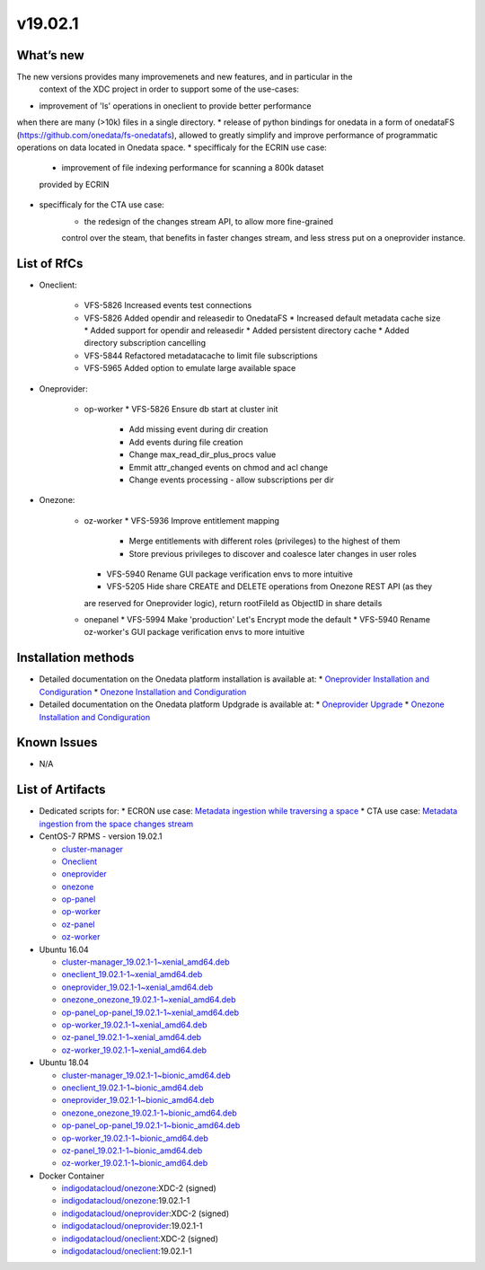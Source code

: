 v19.02.1
------------

What’s new
~~~~~~~~~~

The new versions provides many improvemenets and new features, and in particular in the
 context of the XDC project in order to support some of the use-cases:
* improvement of 'ls' operations in oneclient to provide better performance 
when there are many (>10k) files in a single directory.
* release of python bindings for onedata in a form of onedataFS (https://github.com/onedata/fs-onedatafs), allowed to greatly simplify and improve performance of programmatic operations on data located in Onedata space.
* specifficaly for the ECRIN use case:
   * improvement of file indexing performance for scanning a 800k dataset 
   provided by ECRIN
* specifficaly for the CTA use case:
   * the redesign of the changes stream API, to allow more fine-grained 
   control over the steam, that benefits in faster changes stream, and less 
   stress put on a oneprovider instance.


List of RfCs
~~~~~~~~~~~~
* Oneclient:

   * VFS-5826 Increased events test connections
   * VFS-5826 Added opendir and releasedir to OnedataFS
     * Increased default metadata cache size
     * Added support for opendir and releasedir
     * Added persistent directory cache
     * Added directory subscription cancelling
   * VFS-5844 Refactored metadatacache to limit file subscriptions
   * VFS-5965 Added option to emulate large available space


* Oneprovider:

   * op-worker
     * VFS-5826 Ensure db start at cluster init
       * Add missing event during dir creation
       * Add events during file creation
       * Change max_read_dir_plus_procs value
       * Emmit attr_changed events on chmod and acl change
       * Change events processing - allow subscriptions per dir 

* Onezone:

   * oz-worker
     * VFS-5936 Improve entitlement mapping
       * Merge entitlements with different roles (privileges) to the highest of them
       * Store previous privileges to discover and coalesce later changes in user roles
     * VFS-5940 Rename GUI package verification envs to more intuitive
     * VFS-5205 Hide share CREATE and DELETE operations from Onezone REST API (as they 
     are reserved for Oneprovider logic), return rootFileId as ObjectID in share details
   * onepanel
     * VFS-5994 Make 'production' Let's Encrypt mode the default
     * VFS-5940 Rename oz-worker's GUI package verification envs to more intuitive

Installation methods
~~~~~~~~~~~~~~~~~~~~

* Detailed documentation on the Onedata platform installation is available at:
  * `Oneprovider Installation and Condiguration <https://onedata.org/#/home/documentation/doc/administering_onedata/deployment_tutorial.html>`_ 
  * `Onezone Installation and Condiguration <https://onedata.org/#/home/documentation/doc/administering_onedata/onezone_tutorial.html>`_ 
* Detailed documentation on the Onedata platform Updgrade is available at:
  * `Oneprovider Upgrade <https://onedata.org/#/home/documentation/doc/administering_onedata/oneprovider_tutorial[upgrading].html>`_ 
  * `Onezone Installation and Condiguration <https://onedata.org/#/home/documentation/doc/administering_onedata/onezone_tutorial[upgrading].html>`_ 

Known Issues
~~~~~~~~~~~~

* N/A

List of Artifacts
~~~~~~~~~~~~~~~~~

* Dedicated scripts for:
  * ECRON use case: `Metadata ingestion while traversing a space <https://github.com/indigo-dc/onedata-samples/tree/v1.2/metadata/space-traverse>`_
  * CTA use case: `Metadata ingestion from the space changes stream <https://github.com/indigo-dc/onedata-samples/tree/v1.2/metadata/changes-stream>`_

* CentOS-7 RPMS - version 19.02.1

  * `cluster-manager <https://repo.indigo-datacloud.eu/repository/xdc/production/2/centos7/x86_64/base/repoview/cluster-manager.html>`_
  * `Oneclient <https://repo.indigo-datacloud.eu/repository/xdc/production/2/centos7/x86_64/base/repoview/oneclient.html>`_
  * `oneprovider <https://repo.indigo-datacloud.eu/repository/xdc/production/2/centos7/x86_64/base/repoview/oneprovider.html>`_
  * `onezone <https://repo.indigo-datacloud.eu/repository/xdc/production/2/centos7/x86_64/base/repoview/onezone.html>`_
  * `op-panel <https://repo.indigo-datacloud.eu/repository/xdc/production/2/centos7/x86_64/base/repoview/op-panel.html>`_
  * `op-worker <https://repo.indigo-datacloud.eu/repository/xdc/production/2/centos7/x86_64/base/repoview/op-worker.html>`_
  * `oz-panel <https://repo.indigo-datacloud.eu/repository/xdc/production/2/centos7/x86_64/base/repoview/oz-panel.html>`_
  * `oz-worker <https://repo.indigo-datacloud.eu/repository/xdc/production/2/centos7/x86_64/base/repoview/oz-worker.html>`_

* Ubuntu 16.04

  * `cluster-manager_19.02.1-1~xenial_amd64.deb <https://repo.indigo-datacloud.eu/repository/xdc/production/2/ubuntu/dists/xenial/main/binary-amd64/cluster-manager_19.02.1-1~xenial_amd64.deb>`_
  * `oneclient_19.02.1-1~xenial_amd64.deb <https://repo.indigo-datacloud.eu/repository/xdc/production/2/ubuntu/dists/xenial/main/binary-amd64/oneclient_19.02.1-1~xenial_amd64.deb>`_
  * `oneprovider_19.02.1-1~xenial_amd64.deb <https://repo.indigo-datacloud.eu/repository/xdc/production/2/ubuntu/dists/xenial/main/binary-amd64/oneprovider_19.02.1-1~xenial_amd64.deb>`_
  * `onezone_onezone_19.02.1-1~xenial_amd64.deb <https://repo.indigo-datacloud.eu/repository/xdc/production/2/ubuntu/dists/xenial/main/binary-amd64/onezone_onezone_19.02.1-1~xenial_amd64.deb>`_
  * `op-panel_op-panel_19.02.1-1~xenial_amd64.deb <https://repo.indigo-datacloud.eu/repository/xdc/production/2/ubuntu/dists/xenial/main/binary-amd64/op-panel_op-panel_19.02.1-1~xenial_amd64.deb>`_
  * `op-worker_19.02.1-1~xenial_amd64.deb <https://repo.indigo-datacloud.eu/repository/xdc/production/2/ubuntu/dists/xenial/main/binary-amd64/op-worker_19.02.1-1~xenial_amd64.deb>`_
  * `oz-panel_19.02.1-1~xenial_amd64.deb <https://repo.indigo-datacloud.eu/repository/xdc/production/2/ubuntu/dists/xenial/main/binary-amd64/oz-panel_19.02.1-1~xenial_amd64.deb>`_
  * `oz-worker_19.02.1-1~xenial_amd64.deb <https://repo.indigo-datacloud.eu/repository/xdc/production/2/ubuntu/dists/xenial/main/binary-amd64/oz-worker_19.02.1-1~xenial_amd64.deb>`_

* Ubuntu 18.04

  * `cluster-manager_19.02.1-1~bionic_amd64.deb <https://repo.indigo-datacloud.eu/repository/xdc/production/2/ubuntu/dists/bionic/main/binary-amd64/cluster-manager_18.02.0.rc13-1_amd64.deb>`_
  * `oneclient_19.02.1-1~bionic_amd64.deb <https://repo.indigo-datacloud.eu/repository/xdc/production/2/ubuntu/dists/bionic/main/binary-amd64/oneclient_19.02.1-1~bionic_amd64.deb>`_
  * `oneprovider_19.02.1-1~bionic_amd64.deb <https://repo.indigo-datacloud.eu/repository/xdc/production/2/ubuntu/dists/bionic/main/binary-amd64/oneprovider_19.02.1-1~bionic_amd64.deb>`_
  * `onezone_onezone_19.02.1-1~bionic_amd64.deb <https://repo.indigo-datacloud.eu/repository/xdc/production/2/ubuntu/dists/bionic/main/binary-amd64/onezone_onezone_19.02.1-1~bionic_amd64.deb>`_
  * `op-panel_op-panel_19.02.1-1~bionic_amd64.deb <https://repo.indigo-datacloud.eu/repository/xdc/production/2/ubuntu/dists/bionic/main/binary-amd64/op-panel_op-panel_19.02.1-1~bionic_amd64.deb>`_
  * `op-worker_19.02.1-1~bionic_amd64.deb <https://repo.indigo-datacloud.eu/repository/xdc/production/2/ubuntu/dists/bionic/main/binary-amd64/op-worker_19.02.1-1~bionic_amd64.deb>`_
  * `oz-panel_19.02.1-1~bionic_amd64.deb <https://repo.indigo-datacloud.eu/repository/xdc/production/2/ubuntu/dists/bionic/main/binary-amd64/oz-panel_19.02.1-1~bionic_amd64.deb>`_
  * `oz-worker_19.02.1-1~bionic_amd64.deb <https://repo.indigo-datacloud.eu/repository/xdc/production/2/ubuntu/dists/bionic/main/binary-amd64/oz-worker_19.02.1-1~bionic_amd64.deb>`_

* Docker Container

  * `indigodatacloud/onezone <https://hub.docker.com/r/indigodatacloud/onezone/tags/>`__:XDC-2 (signed)
  * `indigodatacloud/onezone <https://hub.docker.com/r/indigodatacloud/oneezone/tags/>`__:19.02.1-1
  * `indigodatacloud/oneprovider <https://hub.docker.com/r/indigodatacloud/oneprovider/tags/>`__:XDC-2 (signed)
  * `indigodatacloud/oneprovider <https://hub.docker.com/r/indigodatacloud/oneprovider/tags/>`__:19.02.1-1
  * `indigodatacloud/oneclient <https://hub.docker.com/r/indigodatacloud/oneclient/tags/>`__:XDC-2 (signed)
  * `indigodatacloud/oneclient <https://hub.docker.com/r/indigodatacloud/oneclient/tags/>`__:19.02.1-1
